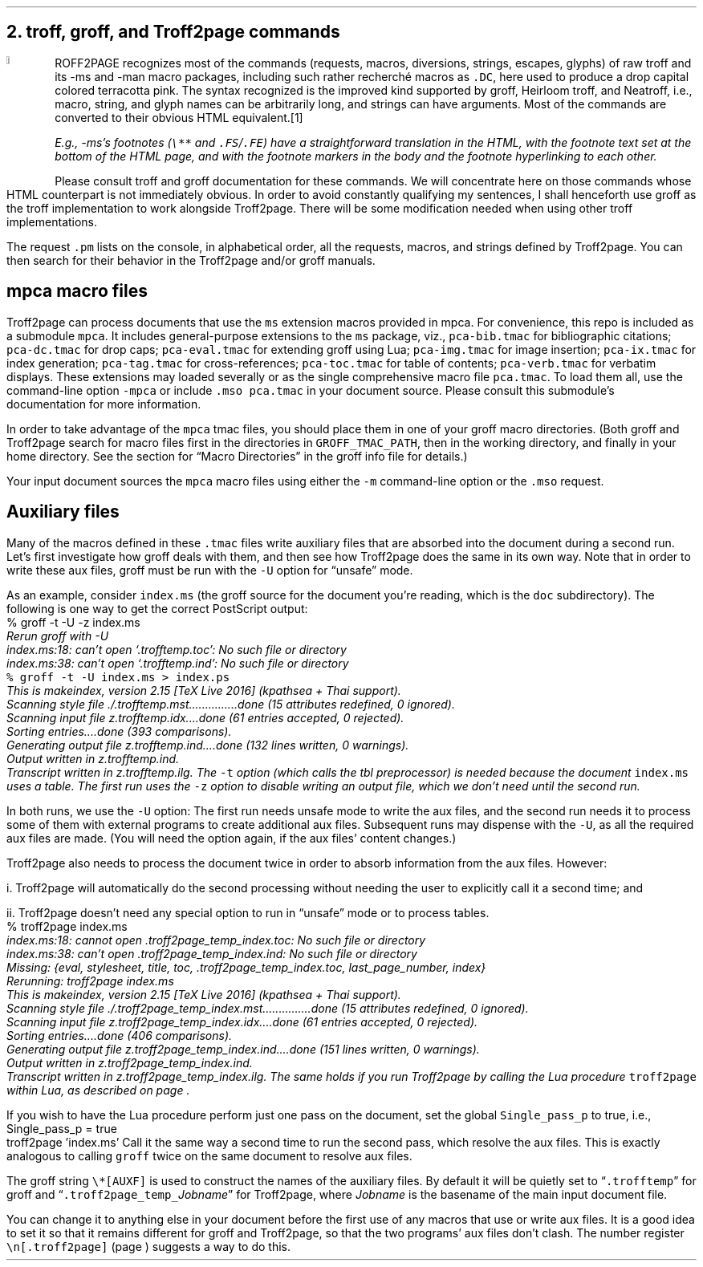 .\" last modified 2021-01-04
.SH 1
2. troff, groff, and Troff2page commands
.LP
.IX drop caps
.IX man@-man, macro package
.IX ms@-ms, macro package
.IX groff
.DC T ROFF2PAGE terracottapink
recognizes most of the commands (requests, macros,
diversions, strings, escapes, glyphs) of raw troff and its
-ms and -man macro packages, including such rather
recherch\('e macros as \fC.DC\fP, here used to produce a drop
capital
colored terracotta pink.
The syntax recognized is the improved kind
supported by \*[url https://www.gnu.org/software/groff]groff\&, \*[url \
http://heirloom.sf.net/doctools.html]Heirloom troff\&, and \*[url \
http://github.com/aligrudi/neatroff]Neatroff\&, i.e., macro, string,
and glyph names can be arbitrarily long, and strings can
have arguments.  Most of the commands are converted to their
obvious HTML equivalent.\**
.
.FS
.IX footnotes
.IX FS@.FS, -ms macro
.IX FE@.FE, -ms macro
E.g., -ms’s footnotes (\fC\e**\fP and \fC.FS\fP/\fC.FE\fP) have a
straightforward translation in the HTML, with the footnote text set at the
bottom of the HTML page, and with the footnote markers in the body and the
footnote hyperlinking to each other.
.FE
.
Please consult troff and groff documentation for these commands.  We will
concentrate here on those commands whose HTML counterpart is not immediately
obvious.  In order to avoid constantly qualifying my sentences, I shall
henceforth use groff as the troff implementation to work alongside
Troff2page. There will be some modification needed when using
other troff implementations.
.PP
.IX pm@.pm, groff request
The request \fC.pm\fP lists on the console, in alphabetical
order,
all the requests, macros, and strings defined by Troff2page. You
can then search for their behavior in the Troff2page and/or groff
manuals.
.PP
.SH 2
mpca macro files
.LP
.IX macro files provided with Troff2page
.IX mpca@-mpca, macro package
.IX mpca macros
.IX pca-bib.tmac, macro file
.IX pca-dc.tmac, macro file
.IX pca-eval.tmac, macro file
.IX pca-img.tmac, macro file
.IX pca-ix.tmac, macro file
.IX pca-tag.tmac, macro file
.IX pca-toc.tmac, macro file
.IX pca-verb.tmac, macro file
.IX pca.tmac, macro file
Troff2page can process documents that use the \fCms\fP extension macros
provided in \*[url http://github.com/ds26gte/mpca]mpca\&. For
convenience, this repo is included as a submodule \fCmpca\fP.
It includes general-purpose extensions to the \fCms\fP package,
viz.,
\fCpca-bib.tmac\fP for bibliographic citations;
\fCpca-dc.tmac\fP for drop caps;
\fCpca-eval.tmac\fP for extending groff using Lua;
\fCpca-img.tmac\fP for image insertion;
\fCpca-ix.tmac\fP for index generation;
\fCpca-tag.tmac\fP for cross-references;
\fCpca-toc.tmac\fP for table of contents;
\fCpca-verb.tmac\fP for verbatim displays.
These extensions may loaded severally or as the
single comprehensive macro file \fCpca.tmac\fP.
To load them all, use the command-line option \fC-mpca\fP or
include \fC.mso pca.tmac\fP in your document source.
Please consult
this submodule’s documentation for more information.
.PP
.IX GROFF_TMAC_PATH, environment variable
In order to take advantage of the \fCmpca\fP tmac files, you
should place them in one of your groff macro directories. (Both
groff and Troff2page search for macro files first in the
directories in \fCGROFF_TMAC_PATH\fP, then in the working
directory, and finally in your home directory.  See the section
for “Macro Directories” in the groff info file for details.)
.PP
.IX m@-m, groff command-line option
.IX mso@.mso, groff request
Your input document sources the \fCmpca\fP macro files using
either the \fC-m\fP command-line option or the \fC.mso\fP request.
.PP
.SH 2
Auxiliary files
.LP
.IX unsafe mode
.IX auxiliary files
.IX U@-U, groff command-line option
Many of the macros defined in these \fC.tmac\fP files write
auxiliary files that are absorbed into the document during a
second run.  Let’s first investigate how groff deals with them,
and then see how Troff2page does the same in its own way. Note
that in order to write these aux files, groff must be run with
the \fC-U\fP option for “unsafe” mode.
.PP
.IX t@-t, groff command-line option
.IX z@-z, groff command-line option
.IX PostScript
As an example, consider \fCindex.ms\fP (the groff source for the
document you’re reading, which is the \fCdoc\fP subdirectory).  The following is one
way to get the correct PostScript output:
.EX
    % groff -t -U -z index.ms
.ft CI
    Rerun groff with -U
    index.ms:18: can't open `.trofftemp.toc': No such file or directory
    index.ms:38: can't open `.trofftemp.ind': No such file or directory
.br
.ft C
    % groff -t -U index.ms > index.ps
.ft CI
    This is makeindex, version 2.15 [TeX Live 2016] (kpathsea + Thai support).
    Scanning style file ./.trofftemp.mst...............done (15 attributes redefined, 0 ignored).
    Scanning input file z.trofftemp.idx....done (61 entries accepted, 0 rejected).
    Sorting entries....done (393 comparisons).
    Generating output file z.trofftemp.ind....done (132 lines written, 0 warnings).
    Output written in z.trofftemp.ind.
    Transcript written in z.trofftemp.ilg.
.EE
The \fC-t\fP option (which calls the tbl
preprocessor) is needed because the
document \fCindex.ms\fP
uses a table.  The first run uses the \fC-z\fP option to disable
writing an output file, which we don’t need until the second
run.
.PP
In both runs, we use the \fC-U\fP option: The first run
needs unsafe mode to write the aux files, and the second run
needs it to process some of them with external programs to
create additional aux files.  Subsequent runs may dispense
with the \fC-U\fP, as all the required aux files are made.
(You will need the option again, if the aux files’ content
changes.)
.PP
Troff2page also needs to process the document twice in order to absorb
information from the aux files.  However:
.PP
i. Troff2page will automatically do the second processing
without needing the user to explicitly call it a second time; and
.PP
ii. Troff2page doesn’t need any special option to run in “unsafe”
mode or to process tables.
.EX
    % troff2page index.ms
.ft CI
    index.ms:18: cannot open .troff2page_temp_index.toc: No such file or directory
    index.ms:38: can't open .troff2page_temp_index.ind: No such file or directory
    Missing: {eval, stylesheet, title, toc, .troff2page_temp_index.toc, last_page_number, index}
    Rerunning: troff2page index.ms
    This is makeindex, version 2.15 [TeX Live 2016] (kpathsea + Thai support).
    Scanning style file ./.troff2page_temp_index.mst...............done (15 attributes redefined, 0 ignored).
    Scanning input file z.troff2page_temp_index.idx....done (61 entries accepted, 0 rejected).
    Sorting entries....done (406 comparisons).
    Generating output file z.troff2page_temp_index.ind....done (151 lines written, 0 warnings).
    Output written in z.troff2page_temp_index.ind.
    Transcript written in z.troff2page_temp_index.ilg.
.EE
The same holds if you run Troff2page by calling
the Lua procedure \fCtroff2page\fP within Lua, as described on
page \*[TAG:calling_troff2page_within_lua].
.PP
If you wish to have
the Lua procedure perform just one pass on the document, set the
global \fCSingle_pass_p\fP to true, i.e.,
.EX
    Single_pass_p = true
    troff2page 'index.ms'
.EE
Call it the same way a second time to run the second pass, which
resolve the aux files.  This is exactly analogous to calling
\fCgroff\fP twice on the same document to resolve aux files.
.PP
.TAG auxf
.IX auxiliary files!naming of
.IX troff2page@.troff2page, Troff2page number register
.IX AUXF@\e*[AUXF], groff string register
The groff string \fC\e*[AUXF]\fP is used to construct the
names of the
auxiliary files.  By default it
will be quietly set to “\fC.trofftemp\fP” for groff and
“\fC.troff2page_temp_\fP\fIJobname\fP” for Troff2page, where
\fIJobname\fP is the basename of the main input document file.
.PP
You can change it to anything else in
your document before the first use of any macros that use or
write aux files.  It is a good idea to set it so that it
remains
different for groff and Troff2page, so that the two
programs’ aux files don’t clash.  The number register
\fC\en[.troff2page]\fP (page \*[TAG:cond-bp]) suggests a way
to do this.
